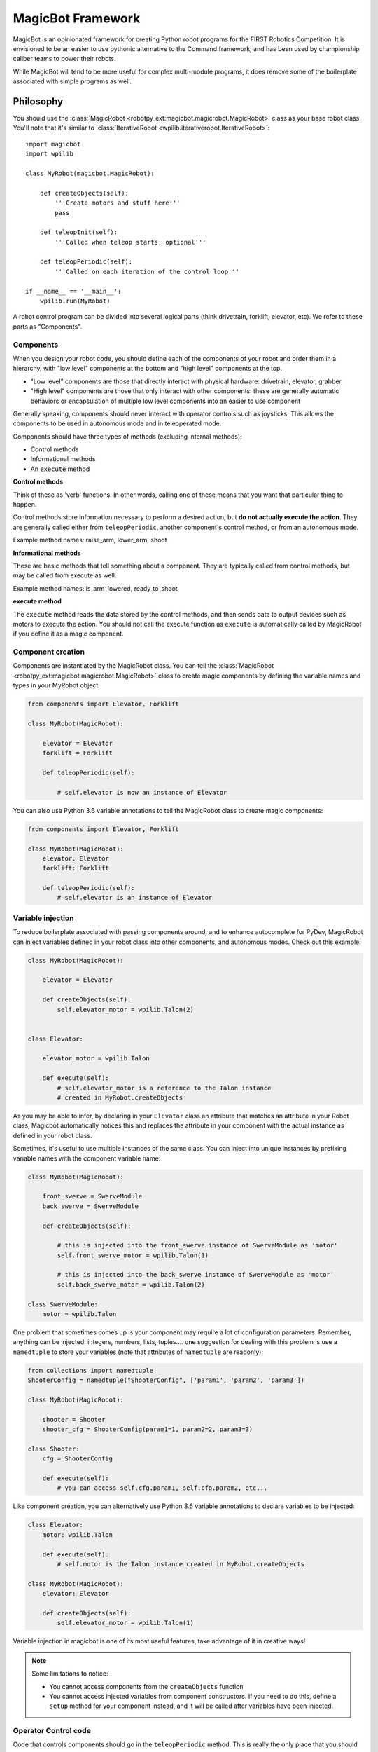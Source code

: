 .. _magicbot_framework_docs:

MagicBot Framework
==================

MagicBot is an opinionated framework for creating Python robot programs for
the FIRST Robotics Competition. It is envisioned to be an easier to use
pythonic alternative to the Command framework, and has been used by
championship caliber teams to power their robots.

While MagicBot will tend to be more useful for complex multi-module programs,
it does remove some of the boilerplate associated with simple programs as
well.

Philosophy
----------

You should use the :class:`MagicRobot <robotpy_ext:magicbot.magicrobot.MagicRobot>`
class as your base robot class. You'll  note that it's similar to
:class:`IterativeRobot <wpilib.iterativerobot.IterativeRobot>`::

    import magicbot
    import wpilib

    class MyRobot(magicbot.MagicRobot):
        
        def createObjects(self):
            '''Create motors and stuff here'''
            pass
            
        def teleopInit(self):
            '''Called when teleop starts; optional'''
            
        def teleopPeriodic(self):
            '''Called on each iteration of the control loop'''
            
    if __name__ == '__main__':
        wpilib.run(MyRobot)


A robot control program can be divided into several logical parts (think
drivetrain, forklift, elevator, etc). We refer to these parts as
"Components".

Components
~~~~~~~~~~

When you design your robot code, you should define each of the components
of your robot and order them in a hierarchy, with "low level" components
at the bottom and "high level" components at the top.

- "Low level" components are those that directly interact with physical
  hardware: drivetrain, elevator, grabber
- "High level" components are those that only interact with other
  components: these are generally automatic behaviors or encapsulation
  of multiple low level components into an easier to use component
  
Generally speaking, components should never interact with operator controls
such as joysticks. This allows the components to be used in autonomous mode
and in teleoperated mode.

Components should have three types of methods (excluding internal methods):

- Control methods
- Informational methods
- An ``execute`` method

**Control methods**

Think of these as 'verb' functions. In other words, calling one of these means
that you want that particular thing to happen.

Control methods store information necessary to perform a desired action, but
**do not actually execute the action**. They are generally called either from
``teleopPeriodic``, another component's control method, or from an autonomous
mode.

Example method names: raise_arm, lower_arm, shoot

**Informational methods**

These are basic methods that tell something about a component. They are typically
called from control methods, but may be called from execute as well.

Example method names: is_arm_lowered, ready_to_shoot

**execute method**

The ``execute`` method reads the data stored by the control methods, and then
sends data to output devices such as motors to execute the action. You should
not call the execute function as ``execute`` is automatically called by
MagicRobot if you define it as a magic component.

Component creation
~~~~~~~~~~~~~~~~~~

Components are instantiated by the MagicRobot class. You can tell the
:class:`MagicRobot <robotpy_ext:magicbot.magicrobot.MagicRobot>` class to create
magic components by defining the variable names and types in your MyRobot object.

.. code-block:: python

    from components import Elevator, Forklift

    class MyRobot(MagicRobot):
    
        elevator = Elevator
        forklift = Forklift
        
        def teleopPeriodic(self):
            
            # self.elevator is now an instance of Elevator

You can also use Python 3.6 variable annotations to tell the MagicRobot class
to create magic components:

.. code-block:: python

    from components import Elevator, Forklift

    class MyRobot(MagicRobot):
        elevator: Elevator
        forklift: Forklift

        def teleopPeriodic(self):
            # self.elevator is an instance of Elevator

Variable injection
~~~~~~~~~~~~~~~~~~

To reduce boilerplate associated with passing components around, and to
enhance autocomplete for PyDev, MagicRobot can inject variables defined
in your robot class into other components, and autonomous modes. Check
out this example:

.. code-block:: python

    class MyRobot(MagicRobot):
        
        elevator = Elevator
    
        def createObjects(self):
            self.elevator_motor = wpilib.Talon(2)
    
    
    class Elevator:
    
        elevator_motor = wpilib.Talon
        
        def execute(self):
            # self.elevator_motor is a reference to the Talon instance
            # created in MyRobot.createObjects

As you may be able to infer, by declaring in your ``Elevator`` class an attribute
that matches an attribute in your Robot class, Magicbot automatically notices
this and replaces the attribute in your component with the actual instance as
defined in your robot class.

Sometimes, it's useful to use multiple instances of the same class. You can
inject into unique instances by prefixing variable names with the component
variable name:

.. code-block:: python

    class MyRobot(MagicRobot):
        
        front_swerve = SwerveModule
        back_swerve = SwerveModule
        
        def createObjects(self):
            
            # this is injected into the front_swerve instance of SwerveModule as 'motor'
            self.front_swerve_motor = wpilib.Talon(1)
            
            # this is injected into the back_swerve instance of SwerveModule as 'motor'
            self.back_swerve_motor = wpilib.Talon(2)
            
    class SwerveModule:
        motor = wpilib.Talon

One problem that sometimes comes up is your component may require a lot of
configuration parameters. Remember, anything can be injected: integers, numbers,
lists, tuples.... one suggestion for dealing with this problem is use a
``namedtuple`` to store your variables (note that attributes of ``namedtuple``
are readonly):

.. code-block:: python

    from collections import namedtuple
    ShooterConfig = namedtuple("ShooterConfig", ['param1', 'param2', 'param3'])

    class MyRobot(MagicRobot):
        
        shooter = Shooter
        shooter_cfg = ShooterConfig(param1=1, param2=2, param3=3)
        
    class Shooter:
        cfg = ShooterConfig
        
        def execute(self):
            # you can access self.cfg.param1, self.cfg.param2, etc...

Like component creation, you can alternatively use Python 3.6 variable
annotations to declare variables to be injected:

.. code-block:: python

    class Elevator:
        motor: wpilib.Talon

        def execute(self):
            # self.motor is the Talon instance created in MyRobot.createObjects

    class MyRobot(MagicRobot):
        elevator: Elevator

        def createObjects(self):
            self.elevator_motor = wpilib.Talon(1)

Variable injection in magicbot is one of its most useful features, take
advantage of it in creative ways!

.. note:: Some limitations to notice:

          * You cannot access components from the ``createObjects`` function
          * You cannot access injected variables from component constructors. If
            you need to do this, define a ``setup`` method for your component
            instead, and it will be called after variables have been injected.

Operator Control code
~~~~~~~~~~~~~~~~~~~~~

Code that controls components should go in the ``teleopPeriodic`` method.
This is really the only place that you should generally interact with a
Joystick or NetworkTables variable that directly triggers an action to
happen.

To ensure that a single portion of robot code cannot bring down your entire
robot program during a competition, MagicRobot provides an ``onException``
method that will either swallow the exception and report it to the Driver
Station, or if not connected to the FMS will crash the robot so that you
can inspect the error::

    try:
        if self.joystick.getTrigger():
            self.component.doSomething()
    except:
        self.onException()
        
MagicRobot also provides a ``consumeExceptions`` method that you can wrap your
code with using a ``with`` statement instead::

    with self.consumeExceptions():
        if self.joystick.getTrigger():
            self.component.doSomething()

        
.. note:: Most of the time when you write code, you never want to create
          generic exception handlers, but you should try to catch specific
          exceptions. However, this is a special case and we actually do want
          to catch all exceptions.

.. seealso:: :ref:`RobotPy Guidelines <guidelines_dont_die>`

Autonomous mode
---------------

MagicBot supports loading multiple autonomous modes from a python
package called 'autonomous'. To create this package, you must:

- Create a folder called 'autonomous' in the same directory as robot.py
- Add an empty file called '__init__.py' to that folder

Any ``.py`` files that you add to the autonomous package will automatically be
loaded at robot startup. Each class that is in the python module will be
inspected, and added as an autonomous mode if it has a class attribute named
``MODE_NAME``.

Autonomous mode objects must implement the following functions:

- ``on_enable`` - Called when autonomous mode is initially enabled
- ``on_disable`` - Called when autonomous mode is no longer active
- ``on_iteration`` - Called for each iteration of the autonomous control loop

Your autonomous object may have the following attributes:

- ``MODE_NAME`` - The name of the autonomous mode to display to users (required)
- ``DISABLED`` - If True, don't allow this mode to be selected
- ``DEFAULT`` - If True, this is the default autonomous mode selected

If you build your autonomous mode using the :class:`AutonomousStateMachine <magicbot.state_machine.AutonomousStateMachine>`
class, it makes it easier to build more expressive autonomous modes that
are easier to reason about.

Here's an example autonomous mode that drives straight for 3 seconds.

::

    from magicbot import AutonomousStateMachine, timed_state, state
    import wpilib

    # this is one of your components
    from components.drivetrain import DriveTrain

    class DriveForward(AutonomousStateMachine):

        MODE_NAME = 'Drive Forward'
        DEFAULT = True

        # Injected from the definition in robot.py
        drivetrain = DriveTrain

        @timed_state(duration=3, first=True)
        def drive_forward(self):
            self.drivetrain.move(-0.7, 0)

Note that the ``AutonomousStateMachine`` object already defines default
``on_enable``/``on_disable``/``on_iteration`` methods that do the right thing.

Dashboard & coprocessor communications
--------------------------------------

The simplest method to communicate with other programs external to your robot
code (examples include dashboards and image processing code) is using
NetworkTables. NetworkTables is a distributed keystore, or put more simply,
it is similar to a python dictionary that is shared across multiple processes.
 
.. note:: For more information about NetworkTables, see :ref:`networktables_guide`

Magicbot provides a simple way to interact with NetworkTables, using the
:func:`tunable <robotpy_ext:magicbot.magic_tunable.tunable>` property.
It provides a python property that has get/set functions that read and write
from NetworkTables. The NetworkTables key is automatically determined by the
name of your object instance and the name of the attribute that the tunable is
assigned to.

In the following example, this would create a NetworkTables variable called
`/components/mine/foo`, and assign it a default value of 1.0::

    class MyComponent:

        foo = tunable(default=1.0)

    ...

    class MyRobot:
        mine = MyComponent

To access the variable, in ``MyComponent`` you can read or write ``self.foo``
and it will read/write to NetworkTables.

For more information about creating custom dashboards, see the following:

* `pynetworktables2js docs <http://pynetworktables2js.readthedocs.io/en/latest/>`_
* `Smartdashboard docs <https://wpilib.screenstepslive.com/s/4485/m/26401>`_


Example Components
------------------

Low level components
~~~~~~~~~~~~~~~~~~~~

Low level components are those that directly interact with hardware. Generally,
these should not be stateful but should express simple actions that cause the
component to do whatever it is in a simple way, so when it doesn't work you can
bypass any automation and more easily test the component.

Here's an example single-wheel shooter component::

    class Shooter:

        shooter_motor = wpilib.Talon
        
        # speed is tunable via NetworkTables
        shoot_speed = tunable(1.0)
        
        def __init__(self):
            self.enabled = False
        
        def enable(self):
            '''Causes the shooter motor to spin'''
            self.enabled = True

        def is_ready(self):
            # in a real robot, you'd be using an encoder to determine if the
            # shooter were at the right speed..
            return True

        def execute(self):
            '''This gets called at the end of the control loop'''
            if self.enabled:
                self.shooter_motor.set(self.shoot_speed)
            else:
                self.shooter_motor.set(0)
            
            self.enabled = False

Now, this is useful, but you'll note that it's not particularly smart. It just
makes the component work. Which is great -- very easy to debug. Let's automate
some stuff now.

High level components
~~~~~~~~~~~~~~~~~~~~~

High level components are those that control other components to automate
one or more of them for automated behaviors. Consider the example of the
Shooter component above -- let's say that you have some intake component
that  needs to feed a ball into the shooter when the shooter is ready. At
that point, you're ready for high level components! First, let's just define
what the low-level intake interface is:

* Has a function 'feed_shooter' which will send the ball to the shooter

Let's automate these two using a state machine helper::

    from magicbot import StateMachine, state, timed_state

    class ShooterControl(StateMachine):
        shooter = Shooter
        intake = Intake
        
        def fire(self):
            '''This function is called from teleop or autonomous to cause the
               shooter to fire'''
            self.engage()
            
        @state(first=True)
        def prepare_to_fire(self):
            '''First state -- waits until shooter is ready before going to the
               next action in the sequence'''
            self.shooter.enable()
            
            if self.shooter.is_ready():
                self.next_state_now('firing')
            
        @timed_state(duration=1, must_finish=True)
        def firing(self):
            '''Fires the ball'''
            self.shooter.enable()
            self.intake.feed_shooter()
                    
There's a few special things to point out here:

* There are two steps in this state machine: 'prepare_to_fire' and 'firing'. The
  first step is 'prepare_to_fire', and it only transitions into 'firing' if the
  shooter is ready.
* When you want the state machine to start executing, you call the 'engage'
  method. Of course, it's nice to have a semantically useful name, so we defined
  a function called 'fire' which just calls the 'engage' function for us.
* True to magicbot philosophy, the state machine will only execute if the 'engage'
  function is continuously called. So if you call engage, then prepare_to_fire
  will execute. But if you neglect to call engage again, then no states will
  execute.
  
  .. note:: There is an exception to this rule! Once you start firing, if the
            intake stops then the ball will get stuck, so we *must* continue
            even if engage doesn't occur. To tell the state machine about this,
            we pass the ``must_finish`` argument to @timed_state which will
            continue executing the state machine step until the duration has
            expired.
                    
Now obviously this is a very simple example, but you can extend the sequence of
events that happens as much as you want. It allows you to specify arbitrarily
complex sets of steps to happen, and the resulting code is really easy to
understand.

Using these components
~~~~~~~~~~~~~~~~~~~~~~

Here's one way that you might put them together in your robot.py file::

    class MyRobot(magicbot.MagicRobot):

        # High level components go first
        shooter_control = ShooterControl

        # Low level components come last
        intake = Intake
        shooter = Shooter
        
        ...
        
        def teleopPeriodic(self):
        
            if self.joystick.getTrigger():
                self.shooter_control.fire()

API Reference
-------------

.. seealso:: :ref:`Magicbot API Reference <magicbot_api>`
